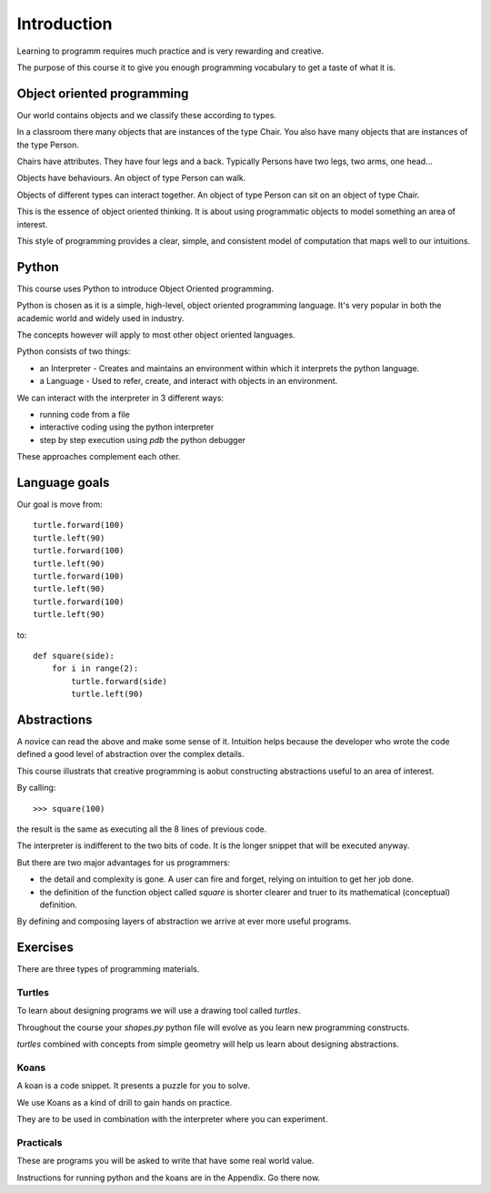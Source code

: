 Introduction
************

Learning to programm requires much practice and is very rewarding and creative.

The purpose of this course it to give you enough programming vocabulary to
get a taste of what it is.


Object oriented programming
===========================

Our world contains objects and we classify these according to types.

In a classroom there many objects that are instances of the type Chair. You also have many objects that are instances of the type Person.

Chairs have attributes. They have four legs and a back. Typically Persons 
have two legs, two arms, one head... 

Objects have behaviours. An object of type Person can walk.

Objects of different types can interact together. An object of type Person can
sit on an object of type Chair.

This is the essence of object oriented thinking. It is about using programmatic 
objects to model something an area of interest.

This style of programming provides a clear, simple, and consistent model of computation
that maps well to our intuitions.

Python
======

This course uses Python to introduce Object Oriented programming.

Python is chosen as it is a simple, high-level, object oriented programming language. It's very popular in both the academic world and widely used in industry. 

The concepts however will apply to most other object oriented languages. 

Python consists of two things:

* an Interpreter - Creates and maintains an environment within which it interprets the python language.
* a Language - Used to refer, create, and interact with objects in an environment.

We can interact with the interpreter in 3 different ways:

* running code from a file
* interactive coding using the python interpreter
* step by step execution using `pdb` the python debugger

These approaches complement each other.

Language goals
==============

Our goal is move from::

    turtle.forward(100)
    turtle.left(90)
    turtle.forward(100)
    turtle.left(90)
    turtle.forward(100)
    turtle.left(90)
    turtle.forward(100)
    turtle.left(90)

to::

    def square(side):
        for i in range(2):
            turtle.forward(side)
            turtle.left(90)


Abstractions
============

A novice can read the above and make some sense of it. Intuition helps because
the developer who wrote the code defined a good level of abstraction over the 
complex details.

This course illustrats that creative programming is aobut constructing abstractions useful to an area of interest.

By calling::

    >>> square(100)


the result is the same as executing all the 8 lines of previous code. 

The interpreter is indifferent to the two bits of code. It is the
longer snippet that will be executed anyway.

But there are two major advantages for us programmers:

* the detail and complexity is gone. A user can fire and forget, relying 
  on intuition to get her job done.
* the definition of the function object called `square` is shorter clearer
  and truer to its mathematical (conceptual) definition.

By defining and composing layers of abstraction we arrive at ever more 
useful programs.


Exercises
=========

There are three types of programming materials.

Turtles
-------

To learn about designing programs we will use a drawing tool called `turtles`.

Throughout the course your `shapes.py` python file will evolve as you
learn new programming constructs.

`turtles` combined with concepts from simple geometry will help us learn about designing abstractions.


Koans
-----

A koan is a code snippet. It presents a puzzle for you to solve.

We use Koans as a kind of drill to gain hands on practice. 

They are to be used in combination with the interpreter where you can
experiment.

Practicals
----------

These are programs you will be asked to write that have some real world value.


Instructions for running python and the koans are in the Appendix. Go there
now.
